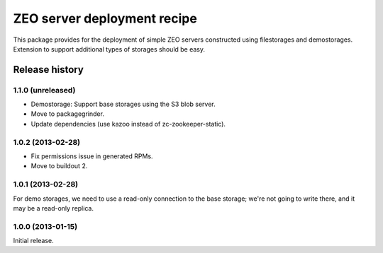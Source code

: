 ============================
ZEO server deployment recipe
============================

This package provides for the deployment of simple ZEO servers
constructed using filestorages and demostorages.  Extension to support
additional types of storages should be easy.


Release history
===============

1.1.0 (unreleased)
------------------

- Demostorage: Support base storages using the S3 blob server.
- Move to packagegrinder.
- Update dependencies (use kazoo instead of zc-zookeeper-static).


1.0.2 (2013-02-28)
------------------

- Fix permissions issue in generated RPMs.
- Move to buildout 2.


1.0.1 (2013-02-28)
------------------

For demo storages, we need to use a read-only connection to the base
storage; we're not going to write there, and it may be a read-only
replica.


1.0.0 (2013-01-15)
------------------

Initial release.
